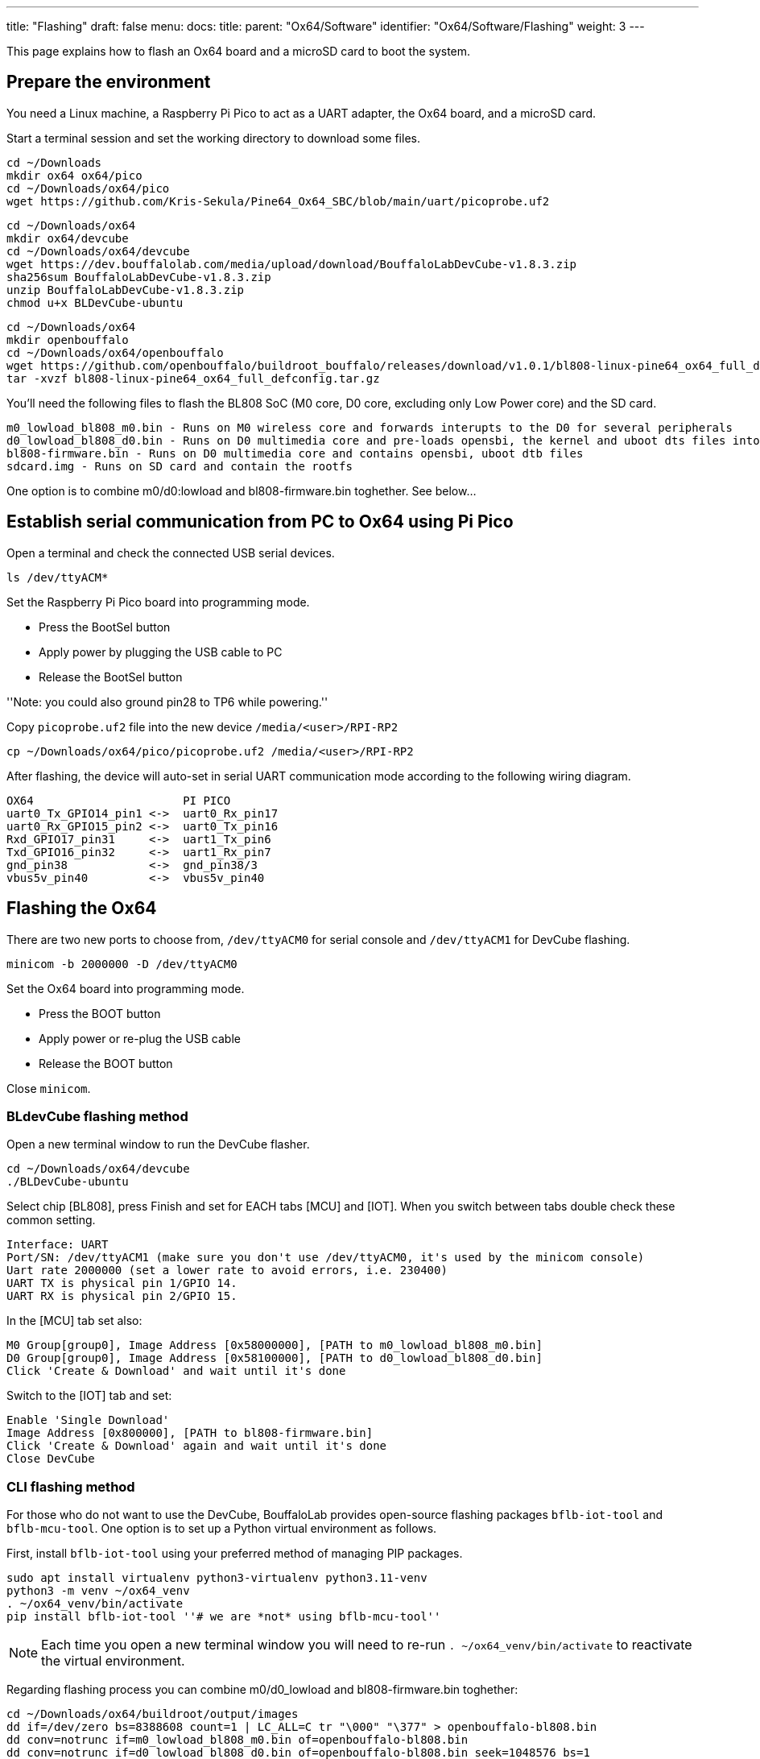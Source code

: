 ---
title: "Flashing"
draft: false
menu:
  docs:
    title:
    parent: "Ox64/Software"
    identifier: "Ox64/Software/Flashing"
    weight: 3
---

This page explains how to flash an Ox64 board and a microSD card to boot the system.

== Prepare the environment
You need a Linux machine, a Raspberry Pi Pico to act as a UART adapter, the Ox64 board, and a microSD card.

Start a terminal session and set the working directory to download some files.

 cd ~/Downloads
 mkdir ox64 ox64/pico
 cd ~/Downloads/ox64/pico
 wget https://github.com/Kris-Sekula/Pine64_Ox64_SBC/blob/main/uart/picoprobe.uf2

 cd ~/Downloads/ox64
 mkdir ox64/devcube
 cd ~/Downloads/ox64/devcube
 wget https://dev.bouffalolab.com/media/upload/download/BouffaloLabDevCube-v1.8.3.zip
 sha256sum BouffaloLabDevCube-v1.8.3.zip
 unzip BouffaloLabDevCube-v1.8.3.zip
 chmod u+x BLDevCube-ubuntu

 cd ~/Downloads/ox64
 mkdir openbouffalo
 cd ~/Downloads/ox64/openbouffalo
 wget https://github.com/openbouffalo/buildroot_bouffalo/releases/download/v1.0.1/bl808-linux-pine64_ox64_full_defconfig.tar.gz
 tar -xvzf bl808-linux-pine64_ox64_full_defconfig.tar.gz

You'll need the following files to flash the BL808 SoC (M0 core, D0 core, excluding only Low Power core) and the SD card.

 m0_lowload_bl808_m0.bin - Runs on M0 wireless core and forwards interupts to the D0 for several peripherals
 d0_lowload_bl808_d0.bin - Runs on D0 multimedia core and pre-loads opensbi, the kernel and uboot dts files into ram
 bl808-firmware.bin - Runs on D0 multimedia core and contains opensbi, uboot dtb files
 sdcard.img - Runs on SD card and contain the rootfs

One option is to combine m0/d0:lowload and bl808-firmware.bin toghether. See below...

== Establish serial communication from PC to Ox64 using Pi Pico

Open a terminal and check the connected USB serial devices.

 ls /dev/ttyACM*

Set the Raspberry Pi Pico board into programming mode.

* Press the BootSel button
* Apply power by plugging the USB cable to PC
* Release the BootSel button

''Note: you could also ground pin28 to TP6 while powering.''

Copy `picoprobe.uf2` file into the new device `/media/<user>/RPI-RP2`

 cp ~/Downloads/ox64/pico/picoprobe.uf2 /media/<user>/RPI-RP2

After flashing, the device will auto-set in serial UART communication mode according to the following wiring diagram.

 OX64                      PI PICO
 uart0_Tx_GPIO14_pin1 <->  uart0_Rx_pin17
 uart0_Rx_GPIO15_pin2 <->  uart0_Tx_pin16
 Rxd_GPIO17_pin31     <->  uart1_Tx_pin6
 Txd_GPIO16_pin32     <->  uart1_Rx_pin7 
 gnd_pin38            <->  gnd_pin38/3    
 vbus5v_pin40         <->  vbus5v_pin40

== Flashing the Ox64

There are two new ports to choose from, `/dev/ttyACM0` for serial console and `/dev/ttyACM1` for DevCube flashing.

 minicom -b 2000000 -D /dev/ttyACM0

Set the Ox64 board into programming mode.

* Press the BOOT button
* Apply power or re-plug the USB cable
* Release the BOOT button

Close `minicom`. 

=== BLdevCube flashing method

Open a new terminal window to run the DevCube flasher.

 cd ~/Downloads/ox64/devcube
 ./BLDevCube-ubuntu

Select chip [BL808], press Finish and set for EACH tabs [MCU] and [IOT]. When you switch between tabs double check these common setting.

 Interface: UART
 Port/SN: /dev/ttyACM1 (make sure you don't use /dev/ttyACM0, it's used by the minicom console)
 Uart rate 2000000 (set a lower rate to avoid errors, i.e. 230400)
 UART TX is physical pin 1/GPIO 14.
 UART RX is physical pin 2/GPIO 15.

In the [MCU] tab set also:

 M0 Group[group0], Image Address [0x58000000], [PATH to m0_lowload_bl808_m0.bin]
 D0 Group[group0], Image Address [0x58100000], [PATH to d0_lowload_bl808_d0.bin]
 Click 'Create & Download' and wait until it's done

Switch to the [IOT] tab and set:

 Enable 'Single Download'
 Image Address [0x800000], [PATH to bl808-firmware.bin]
 Click 'Create & Download' again and wait until it's done
 Close DevCube

=== CLI flashing method
For those who do not want to use the DevCube, BouffaloLab provides open-source flashing packages `bflb-iot-tool` and `bflb-mcu-tool`. One option is to set up a Python virtual environment as follows. 

First, install `bflb-iot-tool` using your preferred method of managing PIP packages. 

 sudo apt install virtualenv python3-virtualenv python3.11-venv
 python3 -m venv ~/ox64_venv
 . ~/ox64_venv/bin/activate
 pip install bflb-iot-tool ''# we are *not* using bflb-mcu-tool''

NOTE: Each time you open a new terminal window you will need to re-run `. ~/ox64_venv/bin/activate` to reactivate the virtual environment.

Regarding flashing process you can combine m0/d0_lowload and bl808-firmware.bin toghether:

 cd ~/Downloads/ox64/buildroot/output/images
 dd if=/dev/zero bs=8388608 count=1 | LC_ALL=C tr "\000" "\377" > openbouffalo-bl808.bin
 dd conv=notrunc if=m0_lowload_bl808_m0.bin of=openbouffalo-bl808.bin
 dd conv=notrunc if=d0_lowload_bl808_d0.bin of=openbouffalo-bl808.bin seek=1048576 bs=1
 cat bl808-firmware.bin >> openbouffalo-bl808.bin

Next, put Ox64 in programming mode (press the BOOT button when first applying power) and flash the BL808.

 PORT=/dev/ttyACM1 ''# this will depend on which serial adapter you use''
 BAUD=115200       ''# safe value for macOS, if using Linux set to 2000000 for faster flashing''
 cd ~/Downloads/ox64/buildroot/output/images
 bflb-iot-tool --chipname bl808 --interface uart --port $PORT --baudrate $BAUD --addr 0x0 --firmware openbouffalo-bl808.bin  --single

If you get permission errors when running the commands above, you may need to add your user to the `dialout` group. Running the commands as `root` is not recommended since this will make `bflb-iot-tool` create root-owned files in your home directory.


== Flashing a microSD card

Insert microSD card into PC, locate its device file (`/dev/sdb`, for example), erase the start of the card and proceed to flashing.

 cd ~/Downloads/ox64/buildroot/output/images
 sudo dd if=/dev/zero of=/dev/sdb count=1 bs=32768 
 sudo dd if=sdcard.img of=/dev/sdb bs=1M status=progress conv=fsync

== Booting for the first time

Insert microSD card into Ox64 and set a UART connection to the Ox64 board, using the following parameters.

* UART TX is physical pin 32/GPIO 16
* UART RX is physical pin 31/GPIO 17
* Baud rate is 2000000

Choose from serial devices `/dev/ttyACM0` and `/dev/ttyACM1`, using the lower number.

 minicom -b 2000000 -D /dev/ttyACM0

Re-apply power to the Ox64 and enjoy the booting!


== Adding Nuttx RTOS

Get Nuttx image from lupyen's github page and add to the microSD card.
More info on building on https://nuttx.apache.org/docs/latest/platforms/risc-v/bl808/boards/ox64/index.html.

 cd ~/Downloads/ox64
 mkdir nuttx
 cd ~/Downloads/ox64/nuttx
 wget https://github.com/lupyuen2/wip-pinephone-nuttx/releases/download/bl808d-1/Image
 sudo mv Image ImageNuttx

Insert, mount microSD card and add image.

 sudo scp -r ~/Downloads/ox64/nuttx/ImageNUTTX <sdcardbootpoint>/ImageNuttx
 sudo scp -r ~/Downloads/ox64/nuttx/ImageNUTTX <sdcardrootfspoint>/boot/ImageNuttx

Edit /extlinux/extlinux.conf to get a new Nuttx boot option.

 cd <sdcardbootpoint>/extlinux/
 sudo chmod a=rwx extlinux.conf
 sudo cat << EOF >> extlinux.conf
  LABEL Pine64 0X64 Nuttx
         KERNEL ../ImageNuttx
         FDT ../bl808-pine64-ox64.dtb
         APPEND root=PARTLABEL=rootfs rootwait rw rootfstype=ext4 console=ttyS0,2000000 loglevel=8 earlycon=sbi
 EOF

 cd <sdcardrootfspoint>/boot/extlinux/
 sudo chmod a=rwx extlinux.conf
 sudo cat << EOF >> extlinux.conf
  LABEL Pine64 0X64 Nuttx
         KERNEL ../ImageNuttx
         FDT ../bl808-pine64-ox64.dtb
         APPEND root=PARTLABEL=rootfs rootwait rw rootfstype=ext4 console=ttyS0,2000000 loglevel=8 earlycon=sbi
 EOF
